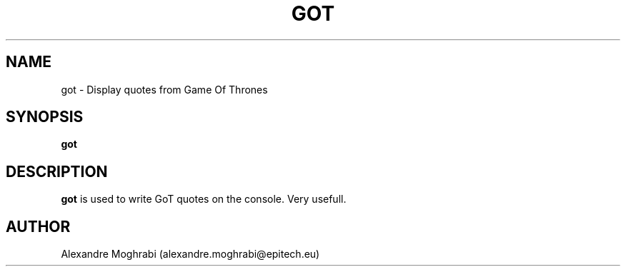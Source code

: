 .\"
.\" Copyright 2015 Alexandre Moghrabi (alexandre.moghrabi@epitech.eu)
.\"
.\" @(#)got.1
.\"
.TH GOT 1 "June 19, 2015"
.SH NAME
got \- Display quotes from Game Of Thrones
.SH SYNOPSIS
.B got
.SH DESCRIPTION
.B got
is used to write GoT quotes on the console. Very usefull.
.SH AUTHOR
Alexandre Moghrabi (alexandre.moghrabi@epitech.eu)
